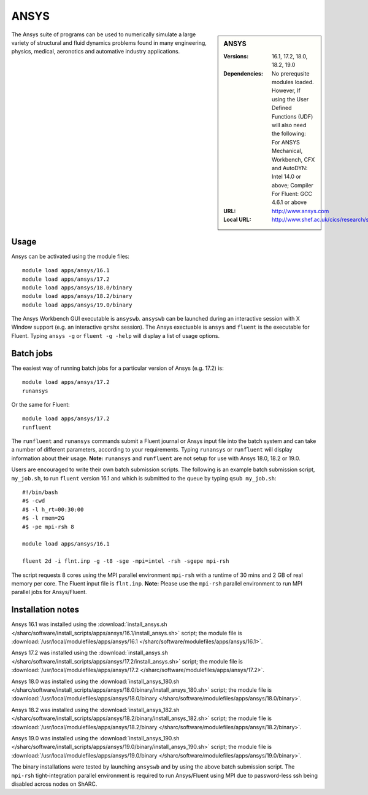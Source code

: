 ANSYS
=====

.. sidebar:: ANSYS
   
   :Versions: 16.1, 17.2, 18.0, 18.2, 19.0
   :Dependencies: No prerequsite modules loaded. However, If using the User Defined Functions (UDF) will also need the following: For ANSYS Mechanical, Workbench, CFX and AutoDYN: Intel 14.0 or above; Compiler For Fluent: GCC 4.6.1 or above
   :URL: http://www.ansys.com 
   :Local URL: http://www.shef.ac.uk/cics/research/software/fluent


The Ansys suite of programs can be used to numerically simulate a large variety of structural and fluid dynamics problems found in many engineering, physics, medical, aeronotics and automative industry applications.


Usage
-----

Ansys can be activated using the module files::

    module load apps/ansys/16.1
    module load apps/ansys/17.2
    module load apps/ansys/18.0/binary
    module load apps/ansys/18.2/binary
    module load apps/ansys/19.0/binary

The Ansys Workbench GUI executable is ``ansyswb``. ``ansyswb`` can be launched during an interactive session with X Window support (e.g. an interactive ``qrshx`` session).
The Ansys exectuable is ``ansys`` and ``fluent`` is the executable for Fluent. Typing ``ansys -g`` or ``fluent -g -help`` will display a list of usage options.


Batch jobs
----------

The easiest way of running batch jobs for a particular version of Ansys (e.g. 17.2) is::
    
    module load apps/ansys/17.2
    runansys
	
Or the same for Fluent::

    module load apps/ansys/17.2
    runfluent
	
The ``runfluent`` and ``runansys`` commands submit a Fluent journal or Ansys input file into the batch system and can take a number of different parameters, according to your requirements.
Typing ``runansys`` or ``runfluent`` will display information about their usage. **Note:** ``runansys`` and ``runfluent`` are not setup for use with Ansys 18.0, 18.2 or 19.0.
	
Users are encouraged to write their own batch submission scripts. The following is an example batch submission script, ``my_job.sh``, to run ``fluent`` version 16.1 and which is submitted to the queue by typing ``qsub my_job.sh``::

    #!/bin/bash
    #$ -cwd
    #$ -l h_rt=00:30:00
    #$ -l rmem=2G
    #$ -pe mpi-rsh 8

    module load apps/ansys/16.1

    fluent 2d -i flnt.inp -g -t8 -sge -mpi=intel -rsh -sgepe mpi-rsh
	
The script requests 8 cores using the MPI parallel environment ``mpi-rsh`` with a runtime of 30 mins and 2 GB of real memory per core. The Fluent input file is ``flnt.inp``. **Note:** Please use the ``mpi-rsh`` parallel environment to run MPI parallel jobs for Ansys/Fluent.

	
Installation notes
------------------

Ansys 16.1 was installed using the
:download:`install_ansys.sh </sharc/software/install_scripts/apps/ansys/16.1/install_ansys.sh>` script; the module
file is
:download:`/usr/local/modulefiles/apps/ansys/16.1 </sharc/software/modulefiles/apps/ansys/16.1>`.

Ansys 17.2 was installed using the
:download:`install_ansys.sh </sharc/software/install_scripts/apps/ansys/17.2/install_ansys.sh>` script; the module
file is
:download:`/usr/local/modulefiles/apps/ansys/17.2 </sharc/software/modulefiles/apps/ansys/17.2>`. 

Ansys 18.0 was installed using the
:download:`install_ansys_180.sh </sharc/software/install_scripts/apps/ansys/18.0/binary/install_ansys_180.sh>` script; the module
file is
:download:`/usr/local/modulefiles/apps/ansys/18.0/binary </sharc/software/modulefiles/apps/ansys/18.0/binary>`. 

Ansys 18.2 was installed using the
:download:`install_ansys_182.sh </sharc/software/install_scripts/apps/ansys/18.2/binary/install_ansys_182.sh>` script; the module
file is
:download:`/usr/local/modulefiles/apps/ansys/18.2/binary </sharc/software/modulefiles/apps/ansys/18.2/binary>`. 

Ansys 19.0 was installed using the
:download:`install_ansys_190.sh </sharc/software/install_scripts/apps/ansys/19.0/binary/install_ansys_190.sh>` script; the module
file is
:download:`/usr/local/modulefiles/apps/ansys/19.0/binary </sharc/software/modulefiles/apps/ansys/19.0/binary>`.

The binary installations were tested by launching ``ansyswb`` and by using the above batch submission script. The ``mpi-rsh`` tight-integration parallel environment is required to run Ansys/Fluent using MPI due to password-less ssh being disabled across nodes on ShARC.
